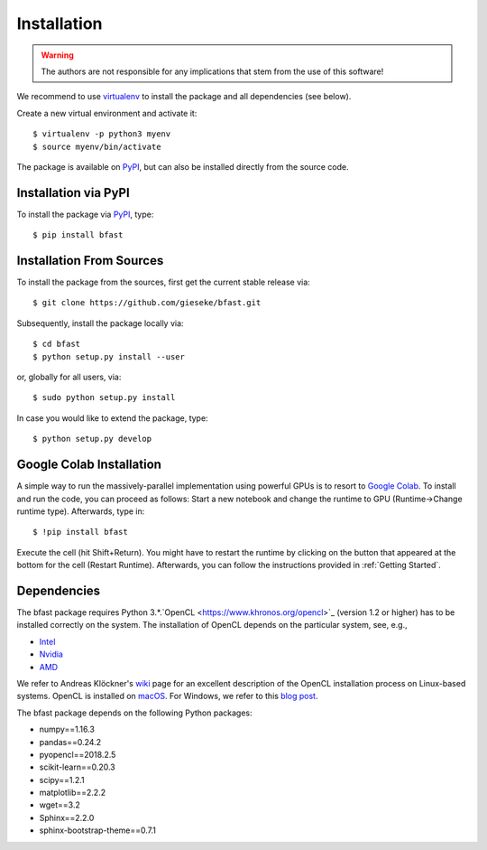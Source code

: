 .. -*- rst -*-

Installation
============

.. warning::

    The authors are not responsible for any implications that stem from the use of this software!

We recommend to use `virtualenv <https://pypi.python.org/pypi/virtualenv>`_ to install the package and all dependencies (see below).

Create a new virtual environment and activate it::

  $ virtualenv -p python3 myenv
  $ source myenv/bin/activate

The package is available on `PyPI <https://pypi.python.org/pypi>`_, but can also be installed directly from the source code.

Installation via PyPI
---------------------
  
To install the package via `PyPI <https://pypi.python.org/pypi>`_, type::

  $ pip install bfast

Installation From Sources
-------------------------

To install the package from the sources, first get the current stable release via::

  $ git clone https://github.com/gieseke/bfast.git

Subsequently, install the package locally via::

  $ cd bfast
  $ python setup.py install --user

or, globally for all users, via::

  $ sudo python setup.py install
  
In case you would like to extend the package, type::

  $ python setup.py develop

Google Colab Installation 
-------------------------

A simple way to run the massively-parallel implementation using powerful GPUs is to resort to `Google Colab <https://colab.research.google.com>`_. To install and run the code, you can proceed as follows: Start a new notebook and change the runtime to GPU (Runtime->Change runtime type). Afterwards, type in::

  $ !pip install bfast

Execute the cell (hit Shift+Return). You might have to restart the runtime by clicking on the button that appeared at the bottom for the cell (Restart Runtime). Afterwards, you can follow the instructions provided in :ref:`Getting Started`.

Dependencies
------------

The bfast package requires Python 3.*.`OpenCL <https://www.khronos.org/opencl>`_ (version 1.2 or higher) has to be installed correctly on the system. The installation of OpenCL depends on the particular system, see, e.g.,

- `Intel <https://software.intel.com/en-us/intel-opencl/download>`_
- `Nvidia <https://developer.nvidia.com/opencl>`_
- `AMD <http://developer.amd.com/tools-and-sdks/opencl-zone/opencl-resources/getting-started-with-opencl/>`_

We refer to Andreas Klöckner's `wiki <https://wiki.tiker.net/OpenCLHowTo>`_ page for an excellent description of the OpenCL installation process on Linux-based systems. OpenCL is installed on `macOS <https://developer.apple.com/opencl/>`_. For Windows, we refer to this `blog post <https://streamcomputing.eu/blog/2015-03-16/how-to-install-opencl-on-windows/>`_.

The bfast package depends on the following Python packages:

- numpy==1.16.3
- pandas==0.24.2
- pyopencl==2018.2.5
- scikit-learn==0.20.3
- scipy==1.2.1
- matplotlib==2.2.2
- wget==3.2
- Sphinx==2.2.0
- sphinx-bootstrap-theme==0.7.1

